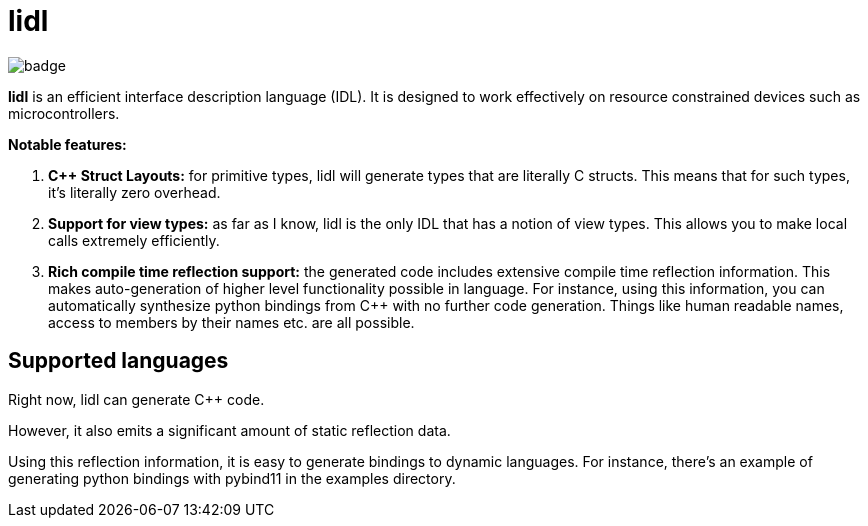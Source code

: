 = **lidl**

image::https://github.com/FatihBAKIR/lidl/workflows/CI/badge.svg[]

**lidl** is an efficient interface description language (IDL). It is designed to work
effectively on resource constrained devices such as microcontrollers.

**Notable features:**

. **{cpp} Struct Layouts:** for primitive types, lidl will generate types that
are literally C structs. This means that for such types, it's literally zero
overhead.
. **Support for view types:** as far as I know, lidl is the only IDL that
has a notion of view types. This allows you to make local calls extremely
efficiently.
. **Rich compile time reflection support:** the generated code includes
extensive compile time reflection information. This makes auto-generation
of higher level functionality possible in language. For instance, using
this information, you can automatically synthesize python bindings from
{cpp} with no further code generation. Things like human readable names,
access to members by their names etc. are all possible.

== Supported languages

Right now, lidl can generate C++ code.

However, it also emits a significant amount of static reflection data.

Using this reflection information, it is easy to generate bindings to
dynamic languages. For instance, there's an example of generating python
bindings with pybind11 in the examples directory.
